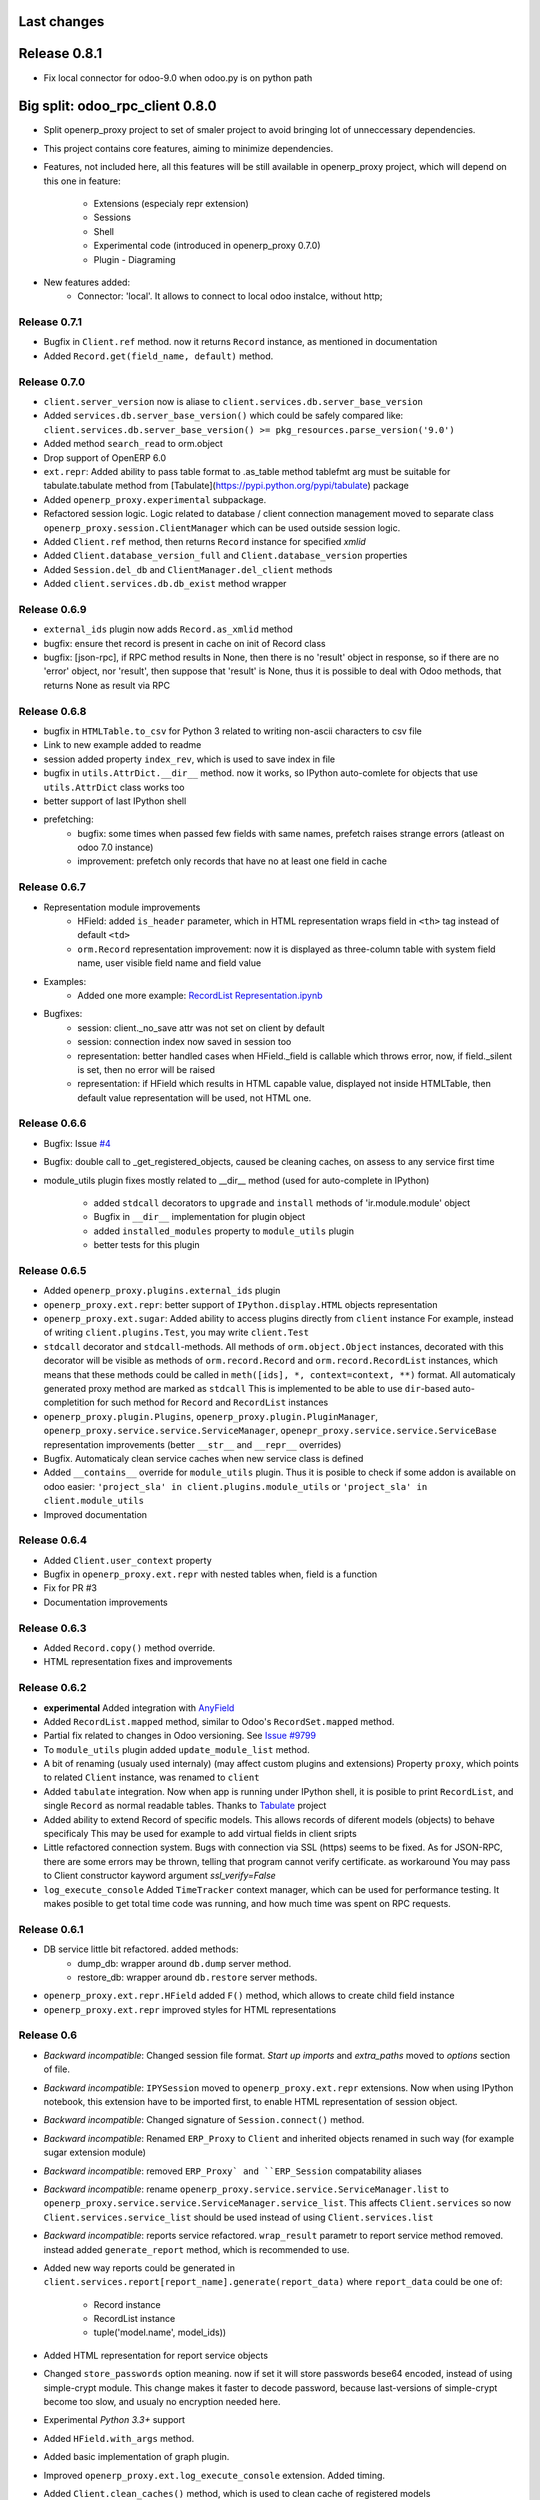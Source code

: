 Last changes
============

Release 0.8.1
=============

- Fix local connector for odoo-9.0 when odoo.py is on python path


Big split: odoo_rpc_client 0.8.0
=============================

- Split openerp_proxy project to set of smaler project
  to avoid bringing lot of unneccessary dependencies.
- This project contains core features, aiming to minimize dependencies.
- Features, not included here, all this features will be still available
  in openerp_proxy project, which will depend on this one in feature:
    - Extensions (especialy repr extension)
    - Sessions
    - Shell
    - Experimental code (introduced in openerp_proxy 0.7.0)
    - Plugin - Diagraming
- New features added:
    - Connector: 'local'. It allows to connect to local odoo instalce, without http;

Release 0.7.1
-------------

- Bugfix in ``Client.ref`` method. now it returns ``Record`` instance,
  as mentioned in documentation
- Added ``Record.get(field_name, default)`` method.

Release 0.7.0
-------------

- ``client.server_version`` now is aliase to
  ``client.services.db.server_base_version``
- Added ``services.db.server_base_version()`` which could be safely compared like:
  ``client.services.db.server_base_version() >= pkg_resources.parse_version('9.0')``
- Added method ``search_read`` to orm.object
- Drop support of OpenERP 6.0
- ``ext.repr``: Added ability to pass table format to .as_table method
  tablefmt arg must be suitable for tabulate.tabulate method from
  [Tabulate](https://pypi.python.org/pypi/tabulate) package
- Added ``openerp_proxy.experimental`` subpackage.
- Refactored session logic. Logic related to database / client connection
  management moved to separate class ``openerp_proxy.session.ClientManager``
  which can be used outside session logic.
- Added ``Client.ref`` method, then returns ``Record`` instance for
  specified *xmlid*
- Added ``Client.database_version_full`` and ``Client.database_version``
  properties
- Added ``Session.del_db`` and ``ClientManager.del_client`` methods
- Added ``client.services.db.db_exist`` method wrapper

Release 0.6.9
-------------

- ``external_ids`` plugin now adds ``Record.as_xmlid`` method
- bugfix: ensure thet record is present in cache on init of Record class
- bugfix: [json-rpc], if RPC method results in None, then there is no
  'result' object in response, so if there are no 'error' object, nor 'result',
  then suppose that 'result' is None, thus it is possible to deal with
  Odoo methods, that returns None as result via RPC


Release 0.6.8
-------------

- bugfix in ``HTMLTable.to_csv`` for Python 3
  related to writing non-ascii characters to csv file
- Link to new example added to readme
- session added property ``index_rev``, which is used
  to save index in file
- bugfix in ``utils.AttrDict.__dir__`` method.
  now it works, so IPython auto-comlete for
  objects that use ``utils.AttrDict`` class works too
- better support of last IPython shell
- prefetching:
   - bugfix: some times when passed few fields with
     same names, prefetch raises strange errors
     (atleast on odoo 7.0 instance)
   - improvement: prefetch only records that
     have no at least one field in cache


Release 0.6.7
-------------

- Representation module improvements
    - HField: added ``is_header`` parameter, which in HTML representation
      wraps field in ``<th>`` tag instead of default ``<td>``
    - ``orm.Record`` representation improvement:
      now it is displayed as three-column table with
      system field name, user visible field name and field value
- Examples:
    - Added one more example:
      `RecordList Representation.ipynb <examples/RecordList Representation.ipynb>`__
- Bugfixes:
    - session: client._no_save attr was not set on client by default
    - session: connection index now saved in session too
    - representation: better handled cases when HField._field is callable
      which throws error,
      now, if field._silent is set, then no error will be raised
    - representation: if HField which results in HTML capable value,
      displayed not inside HTMLTable, then default value representation
      will be used, not HTML one.

        
Release 0.6.6
-------------

- Bugfix: Issue `#4 <https://github.com/katyukha/openerp-proxy/issues/4>`__
- Bugfix: double call to _get_registered_objects, caused be cleaning caches,
  on assess to any service first time
- module_utils plugin fixes mostly related to __dir__ method
  (used for auto-complete in IPython)

    - added ``stdcall`` decorators to ``upgrade`` and ``install``
      methods of 'ir.module.module' object
    - Bugfix in ``__dir__`` implementation for plugin object
    - added ``installed_modules`` property to ``module_utils`` plugin
    - better tests for this plugin


Release 0.6.5
-------------

- Added ``openerp_proxy.plugins.external_ids`` plugin
- ``openerp_proxy.ext.repr``:
  better support of ``IPython.display.HTML`` objects representation
- ``openerp_proxy.ext.sugar``:
  Added ability to access plugins directly from ``client`` instance
  For example, instead of writing ``client.plugins.Test``,
  you may write ``client.Test``
- ``stdcall`` decorator and ``stdcall``-methods.
  All methods of ``orm.object.Object`` instances,
  decorated with this decorator will be visible as
  methods of ``orm.record.Record`` and ``orm.record.RecordList``
  instances, which means that these methods could be
  called in ``meth([ids], *, context=context, **)`` format.
  All automaticaly generated proxy method are marked as ``stdcall``
  This is implemented to be able to use ``dir``-based auto-completition
  for such method for ``Record`` and ``RecordList`` instances
- ``openerp_proxy.plugin.Plugins``, ``openerp_proxy.plugin.PluginManager``,
  ``openerp_proxy.service.service.ServiceManager``,
  ``openepr_proxy.service.service.ServiceBase`` representation
  improvements (better ``__str__`` and ``__repr__`` overrides)
- Bugfix. Automaticaly clean service caches when new service class is defined
- Added ``__contains__`` override for ``module_utils`` plugin.
  Thus it is posible to check if some addon is available on odoo easier:
  ``'project_sla' in client.plugins.module_utils``
  or ``'project_sla' in client.module_utils``
- Improved documentation


Release 0.6.4
-------------

- Added ``Client.user_context`` property
- Bugfix in ``openerp_proxy.ext.repr`` with nested tables when,
  field is a function
- Fix for PR #3
- Documentation improvements

Release 0.6.3
-------------

- Added ``Record.copy()`` method override.
- HTML representation fixes and improvements

Release 0.6.2
-------------

- **experimental** Added integration with
  `AnyField <https://pypi.python.org/pypi/anyfield>`_
- Added ``RecordList.mapped`` method,
  similar to Odoo's ``RecordSet.mapped`` method.
- Partial fix related to changes in Odoo versioning.
  See `Issue #9799 <https://github.com/odoo/odoo/issues/9799>`_
- To ``module_utils`` plugin added ``update_module_list`` method.
- A bit of renaming (usualy used internaly)
  (may affect custom plugins and extensions)
  Property ``proxy``, which points to related ``Client`` instance,
  was renamed to ``client``
- Added ``tabulate`` integration. Now when app is running under IPython
  shell, it is posible to print ``RecordList``, and single ``Record``
  as normal readable tables.
  Thanks to `Tabulate <https://pypi.python.org/pypi/tabulate>`_ project
- Added ability to extend Record of specific models.
  This allows records of diferent models (objects) to behave specificaly
  This may be used for example to add virtual fields in client sripts
- Little refactored connection system. Bugs with connection via SSL (https)
  seems to be fixed. As for JSON-RPC, there are some errors may be thrown,
  telling that program cannot verify certificate. as workaround
  You may pass to Client constructor kayword argument *ssl_verify=False*
- ``log_execute_console`` Added ``TimeTracker`` context manager,
  which can be used for performance testing. It makes posible
  to get total time code was running, and how much time was spent
  on RPC requests.


Release 0.6.1
-------------

- DB service little bit refactored. added methods:
    - dump_db: wrapper around ``db.dump`` server method.
    - restore_db: wrapper around ``db.restore`` server methods.
- ``openerp_proxy.ext.repr.HField`` added ``F()`` method,
  which allows to create child field instance
- ``openerp_proxy.ext.repr`` improved styles for HTML representations


Release 0.6
-----------

- *Backward incompatible*: Changed session file format.
  *Start up imports* and *extra_paths* moved to *options* section of file.
- *Backward incompatible*: ``IPYSession`` moved to
  ``openerp_proxy.ext.repr`` extensions.
  Now when using IPython notebook, this extension have to be imported first,
  to enable HTML representation of session object.
- *Backward incompatible*: Changed signature of ``Session.connect()`` method.
- *Backward incompatible*:
  Renamed ``ERP_Proxy`` to ``Client`` and inherited objects renamed in such way
  (for example sugar extension module)
- *Backward incompatible*:
  removed ``ERP_Proxy` and ``ERP_Session`` compatability aliases
- *Backward incompatible*:
  rename ``openerp_proxy.service.service.ServiceManager.list`` to
  ``openerp_proxy.service.service.ServiceManager.service_list``.
  This affects ``Client.services`` so now ``Client.services.service_list``
  should be used instead of using ``Client.services.list``
- *Backward incompatible*:
  reports service refactored. ``wrap_result`` parametr to report
  service method removed. instead added ``generate_report`` method,
  which is recommended to use.
- Added new way reports could be generated in
  ``client.services.report[report_name].generate(report_data)``
  where ``report_data`` could be one of:

    - Record instance
    - RecordList instance
    - tuple('model.name', model_ids))

- Added HTML representation for report service objects
- Changed ``store_passwords`` option meaning. 
  now if set it will store passwords bese64 encoded,
  instead of using simple-crypt module.
  This change makes it faster to decode password,
  because last-versions of simple-crypt become too slow,
  and usualy no encryption needed here.
- Experimental *Python 3.3+* support
- Added ``HField.with_args`` method.
- Added basic implementation of graph plugin.
- Improved ``openerp_proxy.ext.log_execute_console`` extension. Added timing.
- Added ``Client.clean_caches()`` method, which is used to clean
  cache of registered models
- RecordList prefetching logic moved to cache module and highly refactored
  (Added support of prefetching of related fields)
- Added ``Client.login(dbname, user, password)`` method.
- Added ``HTMLTable.update`` method.
- Added ``RecordList.copy()`` and ``RecordList.existing()`` methods.
- Added ``HTMLTable.to_csv()`` method.
- Added ``Client.server_version`` property
- Client parametrs (dbname, user, pwd) now are not required.
  This is useful when working with ``db`` service (``client.services.db``)


Release 0.5
-----------

- Added ``RecordList.prefetch`` method. Als *RecordList's* *fields* argument
  now works.
- Changed ``Object`` class. Now it have
  ``extend_me.ExtensibleByHashType`` metaclass
  which allows it to be extended separatly for each model,
  and in general way.
  For example look at ``openerp_proxy.plugins.module_utils`` module.
- Refactored ``openerp_proxy.core`` module. + better docstrings
- ``openerp_proxy.ext.data``
    - ``RecordList.prefetch`` is disabled at the moment.
      Will be integrated in code, or atleast reimplemented in different way
    - Better ``RecordList.group_by`` method.
      Now it colud receive callable which should
      calculate key for records to group them by
    - Added ``RecordList.filter`` method.
      Useful when You want to filter records by functional field.
- Added ``openerp_proxy.ext.log_execute_console`` extension
- HTML representation for IPython notebook extension ``openerp_proxy.ext.repr``
    - Added HTML representation of
        - Record
        - Record.as_table (user is able to specify fields of record to display)
        - RecordList
        - RecordList.as_html_table (display records contained by list
          as table with abilities to highlight them by condition callables
          and to specify fields to be displayed)
        - Object.columns_info now displayed as HTML table.
    - Also *context help* in HTML representation present
- Partial context passing support in ORM
- ``openerp_proxy.orm.record`` refactored greatly
    - In this version added support of "query cache", like that one present
      in odoo's browse_record class (version 7.0).
      It is dict with data shared by records in one query.
      thus no need to read each record separatly, nor need to read all fields
      records in current query at one time.
      But major optimization which is not implemented yet is 
      implementation of some prefetching mechanism,
      to allow user to specify what fields for what model
      he would like to read, to reduce RPC calls.
    - Record class little bit optimized with slots,
      but still takes a lot of memory, because of extensibility.
    - Added ``Record.read`` method, which, performs read on record,
      store data been read to record, and returns dict with data been read
    - ``RecordList.sort`` method was added.
      implements *in-place* sort like in usual lists.
    - ``RecordList.search`` and ``RecordList.search_records``
      methods were implemented.
      The difference from standard is that these methods will automaticaly
      add [('id','in',self.ids)] to search domain
    - ``Object`` class: added properties:

        - ``model_name``: return name of object's model
        - ``model``: returns ``Record`` instance for model of this object

- Added ``module_utils`` plugin, as example and as utility to work
  with modules via RPC
- Report service wrapper (``openerp_proxy.service.report``) refactored.
    - Simplified RPC methods signatures.
    - Added wrapper on report result which can automaticaly decode and save
      report result
- Added basic options support for sessions.
  But in future this should be reimplemented as normal config
  At this moment there only one option ``store_passwords``
  which enables session to store encrypted passwords in session
  Note that encryption is very low.
  To make this option work You should install simple-crypt.
- ``ERP_Session`` renamed to ``Session`` but for backward compatability,
  there is ``ERP_Session`` name still present in module.
- Added ``IPYSession`` class.
  At this moment there is only one difference from standard ``Session`` class:
  presense of ``_repr_html_`` method.


Release 0.4
-----------

- Record objects now behaves more like browse_record in OpenERP.
  No more need in suffix '__obj' to get related fields as records.
  They will be automaticaly converted to Record objects.
- __getattribute___ in most cases changed to __getattr__
- Record._name property that returns result of name_get method for this record
- Objec.columns_info refactored to use fields_get method
  to get list of fields for an object
- Plugin system refactored. Not it is class-based.
- Added extension system, which allow to extend most of classe. For example see
  'openerp_proxy.ext' dir/package where placed some set of extensions
- All orm-related logic facored out into separate package *openerp_proxy.orm*
- session's database's aliases:
  to easily get some database in futuer, You could give it alias name
- Now it is posible to enable automatic conversion of date/time
  field value to datetime objects.
  Implemented via extension
- Sugar extension: less typing)

